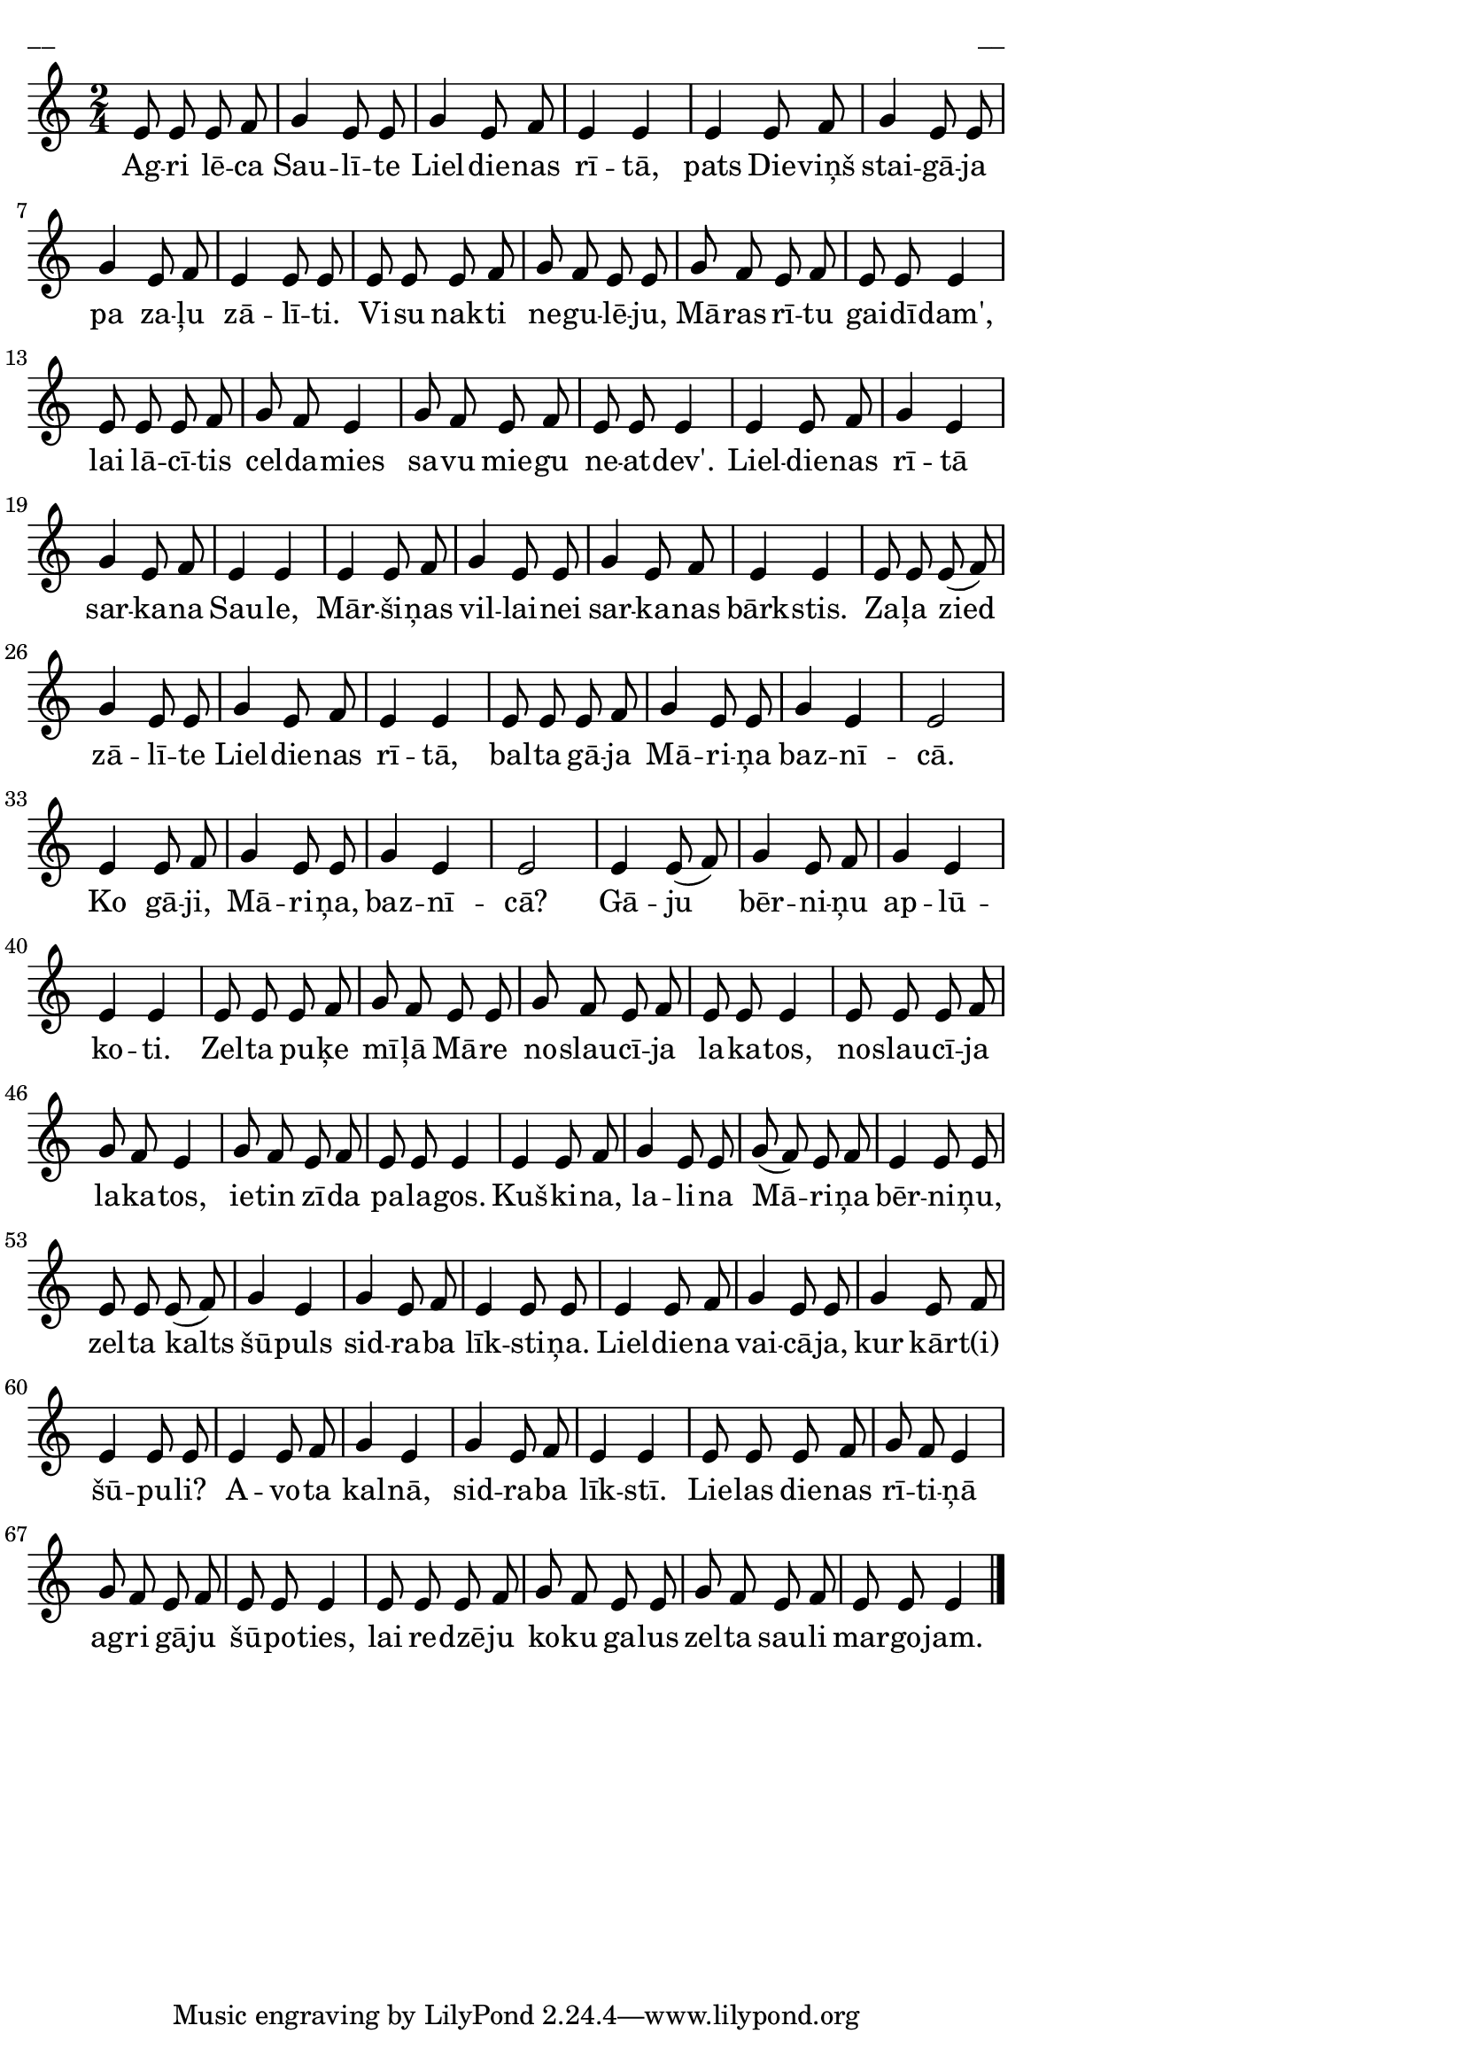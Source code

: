\version "2.13.18"
#(ly:set-option 'crop #t)

%\header {
%    title = "Agri lēca saulīte Lieldienas rītā",AA lapas, Liela diena
%}
\paper {
line-width = 14\cm
left-margin = 0.4\cm
between-system-padding = 0.1\cm
between-system-space = 0.1\cm
}
\layout {
indent = #0
ragged-last = ##f
}

voiceA = \relative c' {
\clef "treble"
\key c \major
\time 2/4
e8 e e f |g4 e8 e |g4 e8 f |e4 e |
e4 e8 f |g4 e8 e |g4 e8 f |e4 e8 e |
e8 e e f |g8 f e e |g8 f e f |e8 e e4 |
e8 e e f |g8 f e4 |g8 f e f |e8 e e4 |
e4 e8 f |g4 e |g4 e8 f |e4 e |
e4 e8 f |g4 e8 e |g4 e8 f |e4 e |
e8 e e( f) |g4 e8 e |g4 e8 f |e4 e |
e8 e e f |g4 e8 e |g4 e |e2 |
e4 e8 f |g4 e8 e |g4 e |e2 |
e4 e8( f) |g4 e8 f |g4 e4 |e4 e |
e8 e e f |g8 f e e |g8 f e f |e8 e e4 |
e8 e e f |g8 f e4 |g8 f e f |e8 e e4 |
e4 e8 f |g4 e8 e |g8( f) e f |e4 e8 e |
e8 e e( f) |g4 e |g4 e8 f |e4 e8 e |
e4 e8 f |g4 e8 e |g4 e8 f |e4 e8 e |
e4 e8 f |g4 e |g4 e8 f |e4 e |
% e4 e8 f |g4 e |g4 e8 f |e4 e |
e8 e e f |g8 f e4 |g8 f e f |e8 e e4 |
e8 e e f |g8 f e e |g8 f e f |e8 e e4 |
\bar "|."
} 

lyricA = \lyricmode {
Ag -- ri lē -- ca Sau -- lī -- te Liel -- die -- nas rī -- tā,
pats Die -- viņš stai -- gā -- ja pa za -- ļu zā -- lī -- ti.
Vi -- su nak -- ti ne -- gu -- lē -- ju, Mā -- ras rī -- tu gai -- dī -- dam', 
lai lā -- cī -- tis cel -- da -- mies sa -- vu mie -- gu ne -- at -- dev'.
Liel -- die -- nas rī -- tā sar -- ka -- na Sau -- le,
Mār -- ši -- ņas vil -- lai -- nei sar -- ka -- nas bārk -- stis.
Za -- ļa zied zā -- lī -- te Liel -- die -- nas rī -- tā, 
bal -- ta gā -- ja Mā -- ri -- ņa baz -- nī -- cā.
Ko gā -- ji, Mā -- ri -- ņa, baz -- nī -- cā? 
Gā -- ju bēr -- ni -- ņu ap -- lū -- ko -- ti.
Zel -- ta pu -- ķe mī -- ļā Mā -- re no -- slau -- cī -- ja la -- ka -- tos,
no -- slau -- cī -- ja la -- ka -- tos, ie -- tin zī -- da pa -- la -- gos.
Kuš -- ki -- na, la -- li -- na Mā -- ri -- ņa bēr -- ni -- ņu,
zel -- ta kalts šū -- puls sid -- ra -- ba līk -- sti -- ņa.
Liel -- die -- na vai -- cā -- ja, kur kār -- t(i) šū -- pu -- li?
A -- vo -- ta kal -- nā, sid -- ra -- ba līk -- stī.
Lie -- las die -- nas rī -- ti -- ņā ag -- ri gā -- ju šū -- po -- ties,
lai re -- dzē -- ju ko -- ku ga -- lus zel -- ta sau -- li mar -- go -- jam.
} 

fullScore = <<
\new Staff {
<<
\new Voice = "voiceA" { \oneVoice \autoBeamOff \voiceA }
\new Lyrics \lyricsto "voiceA" \lyricA
>>
}
>>

\score {
\fullScore
\header { piece = "__" opus = "__" }
}
\markup { \with-color #(x11-color 'white) \sans \smaller "__" }
\score {
\unfoldRepeats
\fullScore
\midi {
\context { \Staff \remove "Staff_performer" }
\context { \Voice \consists "Staff_performer" }
}
}


